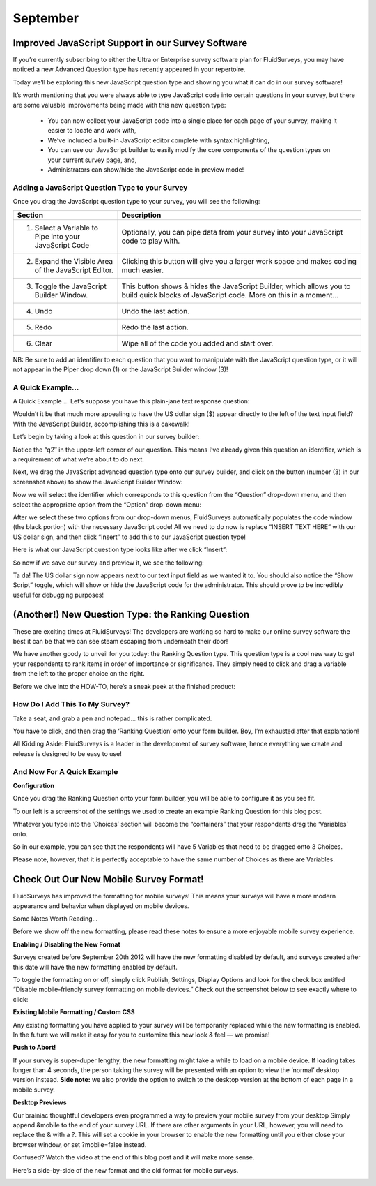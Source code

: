 September
---------

Improved JavaScript Support in our Survey Software
^^^^^^^^^^^^^^^^^^^^^^^^^^^^^^^^^^^^^^^^^^^^^^^^^^

If you’re currently subscribing to either the Ultra or Enterprise survey software plan for FluidSurveys, you may have noticed a new Advanced Question type has recently appeared in your repertoire.

Today we’ll be exploring this new JavaScript question type and showing you what it can do in our survey software!

.. image:: ../../resources/blog/September/01-Survey-Software-JavaScript-Support.jpg
	:scale: 70%
	:alt: JavaScript Question Type
	:align: center
	:class: screenshot

It’s worth mentioning that you were always able to type JavaScript code into certain questions in your survey, but there are some valuable improvements being made with this new question type:

	* You can now collect your JavaScript code into a single place for each page of your survey, making it easier to locate and work with,
	* We’ve included a built-in JavaScript editor complete with syntax highlighting,
	* You can use our JavaScript builder to easily modify the core components of the question types on your current survey page, and,
	* Administrators can show/hide the JavaScript code in preview mode!

Adding a JavaScript Question Type to your Survey
````````````````````````````````````````````````

Once you drag the JavaScript question type to your survey, you will see the following:

.. image:: ../../resources/blog/September/02-Survey-Software-JavaScript-Support.jpg	
	:scale: 70%
	:alt: JavaScript Question
	:align: center
	:class: screenshot

.. list-table:: 
   :widths: 30 70
   :header-rows: 1

   * - Section
     - Description
   * - 1. Select a Variable to Pipe into your JavaScript Code
     - Optionally, you can pipe data from your survey into your JavaScript code to play with.
   * - 2. Expand the Visible Area of the JavaScript Editor.
     - Clicking this button will give you a larger work space and makes coding much easier.

   * - 3. Toggle the JavaScript Builder Window.
     - This button shows & hides the JavaScript Builder, which allows you to build quick blocks of JavaScript code. More on this in a moment…
   * - 4. Undo
     - Undo the last action.
   * - 5. Redo
     - Redo the last action.
   * - 6. Clear
     - Wipe all of the code you added and start over.

NB: Be sure to add an identifier to each question that you want to manipulate with the JavaScript question type, or it will not appear in the Piper drop down (1) or the JavaScript Builder window (3)!

A Quick Example...
``````````````````

A Quick Example …
Let’s suppose you have this plain-jane text response question:

.. image:: ../../resources/blog/September/03-Survey-Software-JavaScript-Support.jpg
	:scale: 70%
	:alt: JavaScript Question Type
	:align: center
	:class: screenshot

Wouldn’t it be that much more appealing to have the US dollar sign ($) appear directly to the left of the text input field? With the JavaScript Builder, accomplishing this is a cakewalk!

Let’s begin by taking a look at this question in our survey builder:

.. image:: ../../resources/blog/September/04-Survey-Software-JavaScript-Support.jpg
	:scale: 70%
	:alt: JavaScript Question Type
	:align: center
	:class: screenshot

Notice the “q2″ in the upper-left corner of our question. This means I’ve already given this question an identifier, which is a requirement of what we’re about to do next.

Next, we drag the JavaScript advanced question type onto our survey builder, and click on the button (number (3) in our screenshot above) to show the JavaScript Builder Window:

.. image:: ../../resources/blog/September/05-Survey-Software-JavaScript-Support.jpg
	:scale: 70%
	:alt: JavaScript Question Type
	:align: center
	:class: screenshot

Now we will select the identifier which corresponds to this question from the “Question” drop-down menu, and then select the appropriate option from the “Option” drop-down menu:

.. image:: ../../resources/blog/September/06-Survey-Software-JavaScript-Support.jpg
	:scale: 70%
	:alt: JavaScript Question Type
	:align: center
	:class: screenshot

After we select these two options from our drop-down menus, FluidSurveys automatically populates the code window (the black portion) with the necessary JavaScript code! All we need to do now is replace “INSERT TEXT HERE” with our US dollar sign, and then click “Insert” to add this to our JavaScript question type!

.. image:: ../../resources/blog/September/07-Survey-Software-JavaScript-Support.jpg
	:scale: 70%
	:alt: JavaScript Question Type
	:align: center
	:class: screenshot

Here is what our JavaScript question type looks like after we click “Insert”:

.. image:: ../../resources/blog/September/08-Survey-Software-JavaScript-Support.jpg
	:scale: 70%
	:alt: JavaScript Question Type
	:align: center
	:class: screenshot

So now if we save our survey and preview it, we see the following:

.. image:: ../../resources/blog/September/09-Survey-Software-JavaScript-Support.jpg
	:scale: 70%
	:alt: JavaScript Question Type
	:align: center
	:class: screenshot

Ta da! The US dollar sign now appears next to our text input field as we wanted it to. You should also notice the “Show Script” toggle, which will show or hide the JavaScript code for the administrator. This should prove to be incredibly useful for debugging purposes!

(Another!) New Question Type: the Ranking Question
^^^^^^^^^^^^^^^^^^^^^^^^^^^^^^^^^^^^^^^^^^^^^^^^^^

These are exciting times at FluidSurveys! The developers are working so hard to make our online survey software the best it can be that we can see steam escaping from underneath their door!

We have another goody to unveil for you today: the Ranking Question type. This question type is a cool new way to get your respondents to rank items in order of importance or significance. They simply need to click and drag a variable from the left to the proper choice on the right.

Before we dive into the HOW-TO, here’s a sneak peek at the finished product:

.. image:: ../../resources/blog/September/01-rankingQuestion.jpg
	:scale: 70%
	:alt: Ranking Question In Action
	:align: center
	:class: screenshot

How Do I Add This To My Survey?
```````````````````````````````

Take a seat, and grab a pen and notepad… this is rather complicated.

.. image:: ../../resources/blog/September/02-rankingQuestion.jpg
	:scale: 70%
	:alt: Add Ranking Question
	:align: center
	:class: screenshot

You have to click, and then drag the ‘Ranking Question’ onto your form builder. Boy, I’m exhausted after that explanation!

All Kidding Aside: FluidSurveys is a leader in the development of survey software, hence everything we create and release is designed to be easy to use!

And Now For A Quick Example
```````````````````````````

**Configuration**

.. image:: ../../resources/blog/September/03-rankingQuestion.jpg
	:scale: 70%
	:alt: Ranking Question Choice/Variables and Options
	:align: left
	:class: screenshot

Once you drag the Ranking Question onto your form builder, you will be able to configure it as you see fit.

To our left is a screenshot of the settings we used to create an example Ranking Question for this blog post.

Whatever you type into the ‘Choices’ section will become the “containers” that your respondents drag the ‘Variables’ onto.

So in our example, you can see that the respondents will have 5 Variables that need to be dragged onto 3 Choices.

Please note, however, that it is perfectly acceptable to have the same number of Choices as there are Variables.

Check Out Our New Mobile Survey Format!
^^^^^^^^^^^^^^^^^^^^^^^^^^^^^^^^^^^^^^^

FluidSurveys has improved the formatting for mobile surveys! This means your surveys will have a more modern appearance and behavior when displayed on mobile devices.

Some Notes Worth Reading...

Before we show off the new formatting, please read these notes to ensure a more enjoyable mobile survey experience.

**Enabling / Disabling the New Format**

Surveys created before September 20th 2012 will have the new formatting disabled by default, and surveys created after this date will have the new formatting enabled by default.

To toggle the formatting on or off, simply click Publish, Settings, Display Options and look for the check box entitled “Disable mobile-friendly survey formatting on mobile devices.” Check out the screenshot below to see exactly where to click:

.. image:: ../../resources/blog/September/01-Enable-or-Disable.jpg
	:scale: 70%
	:alt: Enable or Disable Mobile Theme
	:align: center
	:class: screenshot

**Existing Mobile Formatting / Custom CSS**

Any existing formatting you have applied to your survey will be temporarily replaced while the new formatting is enabled. In the future we will make it easy for you to customize this new look & feel — we promise!

**Push to Abort!**

If your survey is super-duper lengthy, the new formatting might take a while to load on a mobile device. If loading takes longer than 4 seconds, the person taking the survey will be presented with an option to view the ‘normal’ desktop version instead. **Side note:** we also provide the option to switch to the desktop version at the bottom of each page in a mobile survey.

**Desktop Previews**

.. role:: strikethrough

Our :strikethrough:`brainiac` thoughtful developers even programmed a way to preview your mobile survey from your desktop  Simply append &mobile to the end of your survey URL. If there are other arguments in your URL, however, you will need to replace the & with a ?. This will set a cookie in your browser to enable the new formatting until you either close your browser window, or set ?mobile=false instead.

Confused? Watch the video at the end of this blog post and it will make more sense.

Here’s a side-by-side of the new format and the old format for mobile surveys.

.. image:: ../../resources/blog/September/02-Combined.jpg
	:scale: 70%
	:alt: New vs Old
	:align: center
	:class: screenshot